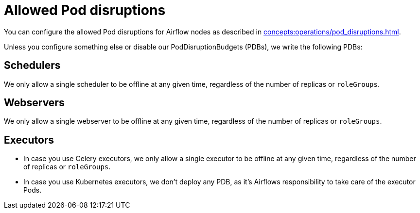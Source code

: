 = Allowed Pod disruptions

You can configure the allowed Pod disruptions for Airflow nodes as described in xref:concepts:operations/pod_disruptions.adoc[].

Unless you configure something else or disable our PodDisruptionBudgets (PDBs), we write the following PDBs:

== Schedulers
We only allow a single scheduler to be offline at any given time, regardless of the number of replicas or `roleGroups`.

== Webservers
We only allow a single webserver to be offline at any given time, regardless of the number of replicas or `roleGroups`.

== Executors
* In case you use Celery executors, we only allow a single executor to be offline at any given time, regardless of the number of replicas or `roleGroups`.
* In case you use Kubernetes executors, we don't deploy any PDB, as it's Airflows responsibility to take care of the executor Pods.
